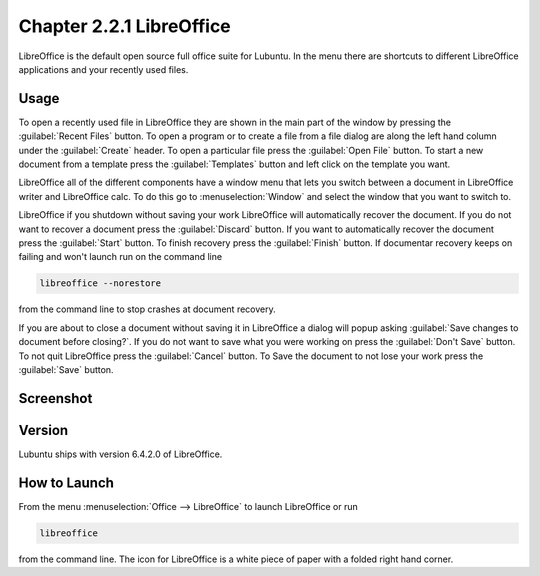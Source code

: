 Chapter 2.2.1 LibreOffice
=========================

LibreOffice is the default open source full office suite for Lubuntu. In the menu there are shortcuts to different LibreOffice applications and your recently used files. 

Usage
------
To open a recently used file in LibreOffice they are shown in the main part of the window by pressing the :guilabel:`Recent Files` button. To open a program or to create a file from a file dialog are along the left hand column under the :guilabel:`Create` header. To open a particular file press the :guilabel:`Open File` button. To start a new document from a template press the :guilabel:`Templates` button and left click on the template you want.

LibreOffice all of the different components have a window menu that lets you switch between a document in LibreOffice writer and LibreOffice calc. To do this go to :menuselection:`Window` and select the window that you want to switch to. 

LibreOffice if you shutdown without saving your work LibreOffice will automatically recover the document. If you do not want to recover a document press the :guilabel:`Discard` button. If you want to automatically recover the document press the :guilabel:`Start` button. To finish recovery press the :guilabel:`Finish` button. If documentar recovery keeps on failing and won't launch run on the command line

.. code:: 

   libreoffice --norestore

from the command line to stop crashes at document recovery.

.. image:: loffice-restore.png

If you are about to close a document without saving it in LibreOffice a dialog will popup asking :guilabel:`Save changes to document before closing?`. If you do not want to save what you were working on press the :guilabel:`Don't Save` button. To not quit LibreOffice press the :guilabel:`Cancel` button. To Save the document to not lose your work press the :guilabel:`Save` button.

Screenshot
----------
.. image:: libreoffice.png

Version
-------
Lubuntu ships with version 6.4.2.0 of LibreOffice.

How to Launch
-------------
From the menu :menuselection:`Office --> LibreOffice` to launch LibreOffice or run 

.. code::

   libreoffice 
   
from the command line. The icon for LibreOffice is a white piece of paper with a folded right hand corner.
